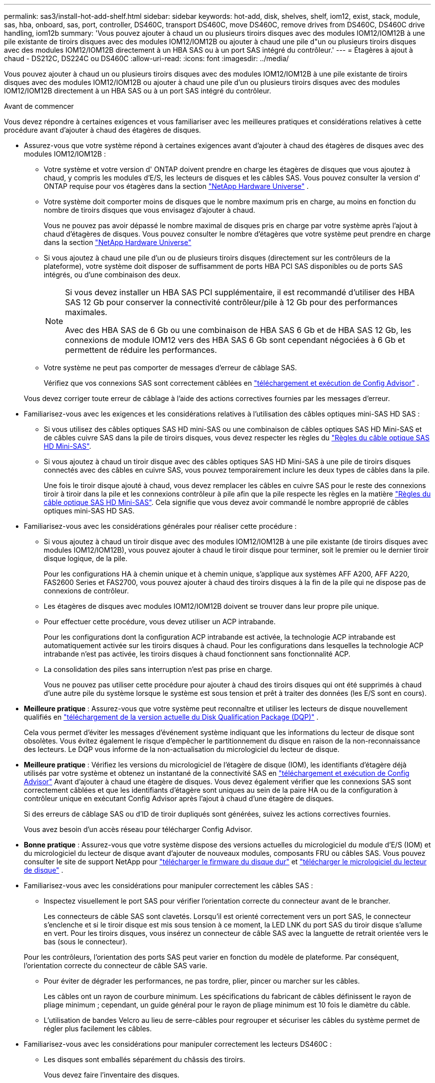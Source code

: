 ---
permalink: sas3/install-hot-add-shelf.html 
sidebar: sidebar 
keywords: hot-add, disk, shelves, shelf, iom12, exist, stack, module, sas, hba, onboard, sas, port, controller, DS460C, transport DS460C, move DS460C, remove drives from DS460C, DS460C drive handling, iom12b 
summary: 'Vous pouvez ajouter à chaud un ou plusieurs tiroirs disques avec des modules IOM12/IOM12B à une pile existante de tiroirs disques avec des modules IOM12/IOM12B ou ajouter à chaud une pile d"un ou plusieurs tiroirs disques avec des modules IOM12/IOM12B directement à un HBA SAS ou à un port SAS intégré du contrôleur.' 
---
= Étagères à ajout à chaud - DS212C, DS224C ou DS460C
:allow-uri-read: 
:icons: font
:imagesdir: ../media/


[role="lead"]
Vous pouvez ajouter à chaud un ou plusieurs tiroirs disques avec des modules IOM12/IOM12B à une pile existante de tiroirs disques avec des modules IOM12/IOM12B ou ajouter à chaud une pile d'un ou plusieurs tiroirs disques avec des modules IOM12/IOM12B directement à un HBA SAS ou à un port SAS intégré du contrôleur.

.Avant de commencer
Vous devez répondre à certaines exigences et vous familiariser avec les meilleures pratiques et considérations relatives à cette procédure avant d'ajouter à chaud des étagères de disques.

* Assurez-vous que votre système répond à certaines exigences avant d'ajouter à chaud des étagères de disques avec des modules IOM12/IOM12B :
+
** Votre système et votre version d' ONTAP doivent prendre en charge les étagères de disques que vous ajoutez à chaud, y compris les modules d'E/S, les lecteurs de disques et les câbles SAS. Vous pouvez consulter la version d' ONTAP requise pour vos étagères dans la section  https://hwu.netapp.com["NetApp Hardware Universe"^] .
** Votre système doit comporter moins de disques que le nombre maximum pris en charge, au moins en fonction du nombre de tiroirs disques que vous envisagez d'ajouter à chaud.
+
Vous ne pouvez pas avoir dépassé le nombre maximal de disques pris en charge par votre système après l'ajout à chaud d'étagères de disques. Vous pouvez consulter le nombre d'étagères que votre système peut prendre en charge dans la section  https://hwu.netapp.com["NetApp Hardware Universe"^]

** Si vous ajoutez à chaud une pile d'un ou de plusieurs tiroirs disques (directement sur les contrôleurs de la plateforme), votre système doit disposer de suffisamment de ports HBA PCI SAS disponibles ou de ports SAS intégrés, ou d'une combinaison des deux.
+
[NOTE]
====
Si vous devez installer un HBA SAS PCI supplémentaire, il est recommandé d'utiliser des HBA SAS 12 Gb pour conserver la connectivité contrôleur/pile à 12 Gb pour des performances maximales.

Avec des HBA SAS de 6 Gb ou une combinaison de HBA SAS 6 Gb et de HBA SAS 12 Gb, les connexions de module IOM12 vers des HBA SAS 6 Gb sont cependant négociées à 6 Gb et permettent de réduire les performances.

====
** Votre système ne peut pas comporter de messages d'erreur de câblage SAS.
+
Vérifiez que vos connexions SAS sont correctement câblées en  https://mysupport.netapp.com/site/tools["téléchargement et exécution de Config Advisor"^] .

+
Vous devez corriger toute erreur de câblage à l'aide des actions correctives fournies par les messages d'erreur.



* Familiarisez-vous avec les exigences et les considérations relatives à l'utilisation des câbles optiques mini-SAS HD SAS :
+
** Si vous utilisez des câbles optiques SAS HD mini-SAS ou une combinaison de câbles optiques SAS HD Mini-SAS et de câbles cuivre SAS dans la pile de tiroirs disques, vous devez respecter les règles du link:install-cabling-rules.html#mini-sas-hd-sas-optical-cable-rules["Règles du câble optique SAS HD Mini-SAS"].
** Si vous ajoutez à chaud un tiroir disque avec des câbles optiques SAS HD Mini-SAS à une pile de tiroirs disques connectés avec des câbles en cuivre SAS, vous pouvez temporairement inclure les deux types de câbles dans la pile.
+
Une fois le tiroir disque ajouté à chaud, vous devez remplacer les câbles en cuivre SAS pour le reste des connexions tiroir à tiroir dans la pile et les connexions contrôleur à pile afin que la pile respecte les règles en la matière link:install-cabling-rules.html#mini-sas-hd-sas-optical-cable-rules["Règles du câble optique SAS HD Mini-SAS"]. Cela signifie que vous devez avoir commandé le nombre approprié de câbles optiques mini-SAS HD SAS.



* Familiarisez-vous avec les considérations générales pour réaliser cette procédure :
+
** Si vous ajoutez à chaud un tiroir disque avec des modules IOM12/IOM12B à une pile existante (de tiroirs disques avec modules IOM12/IOM12B), vous pouvez ajouter à chaud le tiroir disque pour terminer, soit le premier ou le dernier tiroir disque logique, de la pile.
+
Pour les configurations HA à chemin unique et à chemin unique, s'applique aux systèmes AFF A200, AFF A220, FAS2600 Series et FAS2700, vous pouvez ajouter à chaud des tiroirs disques à la fin de la pile qui ne dispose pas de connexions de contrôleur.

** Les étagères de disques avec modules IOM12/IOM12B doivent se trouver dans leur propre pile unique.
** Pour effectuer cette procédure, vous devez utiliser un ACP intrabande.
+
Pour les configurations dont la configuration ACP intrabande est activée, la technologie ACP intrabande est automatiquement activée sur les tiroirs disques à chaud. Pour les configurations dans lesquelles la technologie ACP intrabande n'est pas activée, les tiroirs disques à chaud fonctionnent sans fonctionnalité ACP.

** La consolidation des piles sans interruption n'est pas prise en charge.
+
Vous ne pouvez pas utiliser cette procédure pour ajouter à chaud des tiroirs disques qui ont été supprimés à chaud d'une autre pile du système lorsque le système est sous tension et prêt à traiter des données (les E/S sont en cours).



* *Meilleure pratique* : Assurez-vous que votre système peut reconnaître et utiliser les lecteurs de disque nouvellement qualifiés en  https://mysupport.netapp.com/site/downloads/firmware/disk-drive-firmware/download/DISKQUAL/ALL/qual_devices.zip["téléchargement de la version actuelle du Disk Qualification Package (DQP)"^] .
+
Cela vous permet d'éviter les messages d'événement système indiquant que les informations du lecteur de disque sont obsolètes. Vous évitez également le risque d'empêcher le partitionnement du disque en raison de la non-reconnaissance des lecteurs. Le DQP vous informe de la non-actualisation du micrologiciel du lecteur de disque.

* *Meilleure pratique* : Vérifiez les versions du micrologiciel de l'étagère de disque (IOM), les identifiants d'étagère déjà utilisés par votre système et obtenez un instantané de la connectivité SAS en  https://mysupport.netapp.com/site/tools["téléchargement et exécution de Config Advisor"^] Avant d'ajouter à chaud une étagère de disques. Vous devez également vérifier que les connexions SAS sont correctement câblées et que les identifiants d'étagère sont uniques au sein de la paire HA ou de la configuration à contrôleur unique en exécutant Config Advisor après l'ajout à chaud d'une étagère de disques.
+
Si des erreurs de câblage SAS ou d'ID de tiroir dupliqués sont générées, suivez les actions correctives fournies.

+
Vous avez besoin d'un accès réseau pour télécharger Config Advisor.

* *Bonne pratique* : Assurez-vous que votre système dispose des versions actuelles du micrologiciel du module d'E/S (IOM) et du micrologiciel du lecteur de disque avant d'ajouter de nouveaux modules, composants FRU ou câbles SAS. Vous pouvez consulter le site de support NetApp pour  https://mysupport.netapp.com/site/downloads/firmware/disk-shelf-firmware["télécharger le firmware du disque dur"] et  https://mysupport.netapp.com/site/downloads/firmware/disk-drive-firmware["télécharger le micrologiciel du lecteur de disque"] .
* Familiarisez-vous avec les considérations pour manipuler correctement les câbles SAS :
+
** Inspectez visuellement le port SAS pour vérifier l'orientation correcte du connecteur avant de le brancher.
+
Les connecteurs de câble SAS sont clavetés. Lorsqu'il est orienté correctement vers un port SAS, le connecteur s'enclenche et si le tiroir disque est mis sous tension à ce moment, la LED LNK du port SAS du tiroir disque s'allume en vert. Pour les tiroirs disques, vous insérez un connecteur de câble SAS avec la languette de retrait orientée vers le bas (sous le connecteur).

+
Pour les contrôleurs, l'orientation des ports SAS peut varier en fonction du modèle de plateforme. Par conséquent, l'orientation correcte du connecteur de câble SAS varie.

** Pour éviter de dégrader les performances, ne pas tordre, plier, pincer ou marcher sur les câbles.
+
Les câbles ont un rayon de courbure minimum. Les spécifications du fabricant de câbles définissent le rayon de pliage minimum ; cependant, un guide général pour le rayon de pliage minimum est 10 fois le diamètre du câble.

** L'utilisation de bandes Velcro au lieu de serre-câbles pour regrouper et sécuriser les câbles du système permet de régler plus facilement les câbles.


* Familiarisez-vous avec les considérations pour manipuler correctement les lecteurs DS460C :
+
** Les disques sont emballés séparément du châssis des tiroirs.
+
Vous devez faire l'inventaire des disques.

** Après avoir déballez les lecteurs, vous devez les conserver pour une utilisation ultérieure.
+

CAUTION: *Perte possible d'accès aux données :* si vous déplacez le tiroir dans une autre partie du data Center ou si vous le transportez dans un autre emplacement, vous devez retirer les disques des tiroirs disques pour éviter d'endommager les tiroirs disques et les disques.

+

NOTE: Conservez les disques durs dans leur sac ESD jusqu'à ce que vous soyez prêt à les installer.

** Lors de la manipulation des disques durs, toujours porter un bracelet antistatique relié à la terre sur une surface non peinte du châssis du boîtier de stockage pour éviter les décharges statiques.
+
Si un bracelet n'est pas disponible, touchez une surface non peinte du châssis de votre boîtier de stockage avant de manipuler le lecteur de disque.







== Étape 1 : installer des étagères de disques pour un ajout à chaud

Pour chaque tiroir disque que vous ajoutez à chaud, vous installez le tiroir disque sur un rack, branchez les câbles d'alimentation, le tiroir disque et définissez l'ID du tiroir disque avant de procéder au câblage des connexions SAS.

.Étapes
. Installez le kit de montage en rack (pour les installations en rack à deux ou quatre montants) fourni avec votre tiroir disque en utilisant le Flyer d'installation fourni avec le kit.
+

NOTE: Si vous installez plusieurs tiroirs disques, vous devez les installer de bas en haut du rack pour une stabilité optimale.

+

NOTE: Ne montez pas la tablette de disque sur un rack de type opérateur ; le poids de la tablette peut entraîner une chute du rack sous son propre poids.

. Installez et fixez le tiroir disque sur les supports et le rack à l'aide du prospectus d'installation fourni avec le kit.
+
Pour rendre le tiroir disque plus léger et plus facile à manœuvrer, retirez les blocs d'alimentation et les modules d'E/S (IOM).

+

CAUTION: Bien que les disques des étagères DS460C soient emballés séparément, ce qui allège l'étagère, une étagère DS460C vide pèse environ 60 kg (132 lb). Il est recommandé d'utiliser un élévateur mécanique ou quatre personnes utilisant les poignées de levage pour déplacer une étagère DS460C vide en toute sécurité.

+
Votre DS460C est livré avec quatre poignées de levage amovibles (deux de chaque côté). Pour les installer, insérez leurs languettes dans les fentes latérales de l'étagère et poussez-les vers le haut jusqu'à ce qu'elles s'enclenchent. Ensuite, en faisant glisser l'étagère sur les rails, détachez les poignées une par une grâce au loquet. L'illustration suivante montre comment fixer une poignée de levage.

+
image::../media/drw_ds460c_handles.gif[Pose des poignées de levage]

. Réinstallez les blocs d'alimentation et les modules d'E/S que vous avez retirés avant d'installer le tiroir disque dans le rack.
. Si vous installez une étagère de disques DS460C, installez les disques dans les tiroirs prévus à cet effet. Sinon, passez à l'étape suivante.
+
[NOTE]
====
Portez toujours un bracelet antistatique relié à la terre sur une surface non peinte du châssis de votre boîtier de stockage pour éviter les décharges statiques.

Si un bracelet n'est pas disponible, touchez une surface non peinte du châssis de votre boîtier de stockage avant de manipuler le lecteur de disque.

====
+
Si vous avez acheté une étagère partiellement remplie, ce qui signifie que l'étagère contient moins de 60 disques qu'elle prend en charge, installez les disques comme suit dans chaque tiroir :

+
** Installez les quatre premiers disques dans les emplacements avant (0, 3, 6 et 9).
+

NOTE: *Risque de dysfonctionnement de l'équipement:* pour permettre un débit d'air correct et empêcher la surchauffe, toujours installer les quatre premiers disques dans les fentes avant (0, 3, 6 et 9).

** Pour les disques restants, répartissez-les uniformément entre les tiroirs.
+
L'illustration suivante montre comment les disques sont numérotés de 0 à 11 dans chaque tiroir disque du tiroir.

+
image::../media/dwg_trafford_drawer_with_hdds_callouts.gif[Numérotation des lecteurs]

+
... Ouvrez le tiroir supérieur de la tablette.
... Retirez un lecteur de son sac ESD.
... Relever la poignée de came de l'entraînement à la verticale.
... Alignez les deux boutons relevés de chaque côté du support d'entraînement avec l'espace correspondant dans le canal d'entraînement du tiroir d'entraînement.
+
image::../media/28_dwg_e2860_de460c_drive_cru.gif[Emplacement des boutons relevés sur l'entraînement]

+
[cols="10,90"]
|===


 a| 
image:../media/icon_round_1.png["Légende numéro 1"]
 a| 
Bouton levé sur le côté droit du support d'entraînement

|===
... Abaissez le lecteur tout droit, puis faites tourner la poignée de came vers le bas jusqu'à ce que le lecteur s'enclenche sous le loquet de dégagement orange.
... Répétez les sous-étapes précédentes pour chaque lecteur du tiroir.
+
Vous devez vous assurer que les emplacements 0, 3, 6 et 9 de chaque tiroir contiennent des lecteurs.

... Repoussez soigneusement le tiroir du lecteur dans le boîtier. +s image:../media/2860_dwg_e2860_de460c_gentle_close.gif["Fermeture du tiroir en douceur"]
+

CAUTION: *Perte possible d'accès aux données:* ne jamais claster le tiroir fermé. Poussez lentement le tiroir pour éviter de le secouant et d'endommager le module de stockage.

... Fermez le tiroir d'entraînement en poussant les deux leviers vers le centre.
... Répétez cette procédure pour chaque tiroir du tiroir disque.
... Fixez le cadre avant.




. Si vous ajoutez plusieurs tiroirs disques, répétez les étapes précédentes pour chaque tiroir disque que vous installez.
. Connectez les blocs d'alimentation de chaque tiroir disque :
+
.. Branchez d'abord les câbles d'alimentation aux tiroirs disques, puis fixez-les en place à l'aide de la pièce de retenue du cordon d'alimentation, puis branchez les câbles d'alimentation à différentes sources d'alimentation pour la résilience.
.. Mettez les blocs d'alimentation de chaque tiroir disque sous tension, puis attendez que les disques tournent.


. Définissez l'ID de tiroir pour chaque tiroir disque que vous ajoutez à chaud dans un ID unique au sein de la paire haute disponibilité ou de la configuration à un seul contrôleur.
+
Si vous utilisez un modèle de plateforme avec un tiroir disque interne, vous devez obtenir des ID de tiroir unique sur le tiroir disque interne et les tiroirs disques connectés en externe.

+
Vous pouvez suivre les étapes suivantes pour modifier les identifiants d'étagère. Pour des instructions plus détaillées, consultez link:install-change-shelf-id.html["Modifier l'ID de tiroir"^] .

+
.. Si nécessaire, vérifiez les ID de tiroir déjà utilisés en exécutant Config Advisor.
+
Vous pouvez également exécuter le `storage shelf show -fields shelf-id` Commande pour afficher la liste des ID de tiroir déjà utilisés (et les doublons si présents) dans votre système.

.. Accéder au bouton d'ID de tiroir derrière le capuchon d'extrémité gauche.
.. Remplacez l'ID de tiroir par un ID valide (00 à 99).
.. Mettez le tiroir disque sous tension afin de valider l'ID.
+
Attendez au moins 10 secondes avant de remettre le système sous tension pour terminer le cycle d'alimentation.

+
L'ID du tiroir clignote et la LED orange du panneau d'écran de l'opérateur clignote jusqu'à ce que vous mettiez le tiroir disque sous tension.

.. Répétez les sous-étapes a à d pour chaque tiroir disque que vous ajoutez à chaud.






== Étape 2 : Câblez les étagères de disques pour un ajout à chaud

Vous connectez les connexions SAS (tiroir à tiroir et contrôleur à pile) comme applicable aux tiroirs disques à chaud afin qu'ils soient connectés au système.

.Description de la tâche
* Pour obtenir des explications et des exemples de câblage « standard » tiroir à tiroir et de câblage « cluster à grande échelle », consultez la section link:install-cabling-rules.html#shelf-to-shelf-connection-rules["Règles de connexion SAS tiroir à tiroir"].
* Pour plus d'informations sur la lecture d'une fiche technique permettant de connecter le contrôleur à la pile, reportez-vous à la section link:install-cabling-worksheets-how-to-read-multipath.html["Comment lire une fiche technique pour relier les connexions du contrôleur à la pile pour assurer une connectivité multipathed"] ou link:install-cabling-worksheets-how-to-read-quadpath.html["Comment lire une fiche technique pour relier les connexions du contrôleur à la pile pour assurer une connectivité à quatre chemins d'accès"].
* Une fois que vous avez câblé les tiroirs disques ajoutés à chaud, ONTAP les reconnaît : la propriété des disques est attribuée si l'affectation automatique de la propriété des disques est activée ; le firmware des tiroirs disques (IOM) et le firmware des disques doivent être mis à jour automatiquement si nécessaire ; Si la technologie ACP intrabande est activée sur votre configuration, elle est automatiquement activée sur les tiroirs disques à chaud.
+

NOTE: Les mises à jour du micrologiciel peuvent prendre jusqu'à 30 minutes.



.Avant de commencer
* Vous devez avoir satisfait aux exigences pour terminer cette procédure et avoir installé, mis sous tension et défini les identifiants d'étagère pour chaque étagère de disque comme indiqué dans<<install_disk_shelves_for_a_hot_add,Installez les tiroirs disques avec des modules IOM12 pour une ajout à chaud>> .


.Étapes
. Si vous souhaitez attribuer manuellement une propriété de disque aux tiroirs disques que vous ajoutez à chaud, vous devez désactiver l'affectation automatique de propriété de disque si elle est activée. Sinon, passez à l'étape suivante.
+
Vous devez attribuer manuellement la propriété des disques si les disques de la pile sont la propriété des deux contrôleurs d'une paire haute disponibilité.

+
Vous désactivez l'affectation automatique de la propriété des disques avant de câbler les tiroirs disques à chaud, puis de les activer ultérieurement, à l'étape 7, vous les réactivez après le câblage des tiroirs disques ajoutés à chaud.

+
.. Vérifiez si l'assignation automatique de Disk Ownership est activée :``storage disk option show``
+
Si vous disposez d'une paire haute disponibilité, vous pouvez saisir la commande au niveau de la console d'un autre contrôleur.

+
Si l'affectation automatique de propriété de disque est activée, le résultat indique « activé » (pour chaque contrôleur) dans la colonne « affectation automatique ».

.. Si l'assignation automatique de Disk Ownership est activée, vous devez la désactiver :``storage disk option modify -node _node_nam_e -autoassign off``
+
Vous devez désactiver l'affectation automatique de la propriété de disque sur les deux contrôleurs d'une paire haute disponibilité.



. Si vous ajoutez à chaud une pile de tiroirs disques directement à un contrôleur, procédez comme suit ; sinon, passez à l'étape 3.
+
.. Si la pile que vous ajoutez à chaud comporte plusieurs tiroirs disques, reliez les connexions du tiroir au tiroir ; sinon, passez à la sous-étape b.
+
[cols="2*"]
|===
| Si... | Alors... 


 a| 
Vous câblez une pile avec une haute disponibilité multivoie, une haute disponibilité à trois chemins, des chemins d'accès multiples, une haute disponibilité à un seul chemin ou une connectivité à un seul chemin vers les contrôleurs
 a| 
Reliez les connexions du tiroir au tiroir en tant que connectivité « standard » (avec les ports IOM 3 et 1) :

... En commençant par le premier tiroir logique de la pile, connectez le port IOM A 3 au port A du tiroir suivant, jusqu'à ce que chaque IOM A de la pile soit connectée.
... Répétez la sous-étape i pour l'IOM B.




 a| 
Vous câbler une pile avec une connectivité à quatre chemins ou haute disponibilité ou à quatre chemins vers les contrôleurs
 a| 
Reliez les connexions du tiroir au tiroir en tant que connectivité « étendue » : vous reliez la connectivité standard à l'aide des ports IOM 3 et 1, puis la connectivité double à l'aide des ports IOM 4 et 2.

... En commençant par le premier tiroir logique de la pile, connectez le port IOM A 3 au port A du tiroir suivant, jusqu'à ce que chaque IOM A de la pile soit connectée.
... En commençant par le premier tiroir logique de la pile, connectez le port IOM A 4 au port A du tiroir suivant, jusqu'à ce que chaque IOM A de la pile soit connectée.
... Répétez les sous-étapes i et ii pour l'IOM B.


|===
.. Consultez les fiches de câblage du contrôleur à la pile et des exemples de câblage pour savoir si une fiche complète existe pour votre configuration.
+
link:install-cabling-worksheets-examples-fas2600.html["Feuilles de câblage contrôleur à pile et exemples de câblage pour les plateformes avec stockage interne"]

+
link:install-cabling-worksheets-examples-multipath.html["Fiches de câblage contrôleur à pile et exemples de câblage pour les configurations haute disponibilité multivoie"]

+
link:install-worksheets-examples-quadpath.html["Fiche de câblage contrôleur à pile et exemple de câblage pour une configuration haute disponibilité à quatre chemins d'accès avec deux HBA SAS à quatre ports"]

.. Si la fiche de votre configuration est remplie, connectez les câbles du contrôleur à la pile à l'aide de la fiche complétée. Sinon, passez à la sous-étape suivante.
.. Si aucune fiche n'est remplie pour votre configuration, remplissez le modèle de fiche approprié, puis connectez les câbles du contrôleur à la pile à l'aide de la fiche de travail complétée.
+
link:install-cabling-worksheet-template-multipath.html["Modèle de fiche de câblage contrôleur à pile pour la connectivité multipathed"]

+
link:install-cabling-worksheet-template-quadpath.html["Modèle de fiche de câblage contrôleur à pile pour la connectivité à quatre chemins d'accès"]

.. Vérifier que tous les câbles sont bien fixés.


. Si vous ajoutez à chaud un ou plusieurs tiroirs disques à une extrémité (le premier ou le dernier tiroir disque logique) d'une pile existante, suivez les sous-étapes applicables à votre configuration. Dans le cas contraire, passez à l'étape suivante.
+

NOTE: Assurez-vous d'attendre au moins 70 secondes entre le débranchement d'un câble et le rebranchement, et si vous remplacez un câble plus long.

+
[cols="2*"]
|===
| Si vous êtes... | Alors... 


 a| 
Ajout à chaud d'un tiroir disque à l'extrémité d'une pile offrant une connectivité multivoie haute disponibilité, à trois chemins d'accès, à chemins d'accès multiples, à quatre chemins d'accès haute disponibilité ou à quatre chemins vers les contrôleurs
 a| 
.. Déconnectez tous les câbles du module d'E/S A du tiroir disque à l'extrémité de la pile qui sont connectés à n'importe quel contrôleur. Sinon, passez à l'étape par sous-
+
Laissez l'autre extrémité de ces câbles connectés aux contrôleurs ou remplacez les câbles par des câbles plus longs si nécessaire.

.. Reliez les connexions entre le module d'E/S A du tiroir disque à l'extrémité de la pile et le module A du tiroir disque à chaud.
.. Reconnectez tous les câbles que vous avez retirés de la sous-étape a aux mêmes ports sur le module d'E/S A du tiroir disque que vous ajoutez à chaud. Sinon, passez à la sous-étape suivante.
.. Vérifier que tous les câbles sont bien fixés.
.. Répétez les sous-étapes a à d pour IOM B ; sinon, passez à l'étape 4.




 a| 
Ajout à chaud d'un tiroir disque à la fin de la pile dans une configuration HA à chemin unique ou à chemin unique, selon le cas des systèmes AFF A200, AFF A220, FAS2600 Series et FAS2700.

Ces instructions sont destinées à l'ajout à chaud à l'extrémité de la pile qui ne dispose pas de connexions contrôleur à pile.
 a| 
.. Reliez la connexion entre le module d'E/S A du tiroir disque de la pile et le module a du tiroir disque que vous ajoutez à chaud.
.. Vérifier que le câble est bien fixé.
.. Répétez les sous-étapes applicables pour l'IOM B.


|===
. Si vous avez ajouté à chaud un tiroir disque avec des câbles optiques SAS HD Mini-SAS à une pile de tiroirs disques connectés avec des câbles en cuivre SAS, remplacez les câbles en cuivre SAS. Sinon, passez à l'étape suivante.
+
Remplacez les câbles un par un et assurez-vous d'attendre au moins 70 secondes entre le débranchement d'un câble et le branchement d'un câble neuf.

. Vérifiez que vos connexions SAS sont correctement câblées en  https://mysupport.netapp.com/site/tools["téléchargement et exécution de Config Advisor"^] .
+
Si des erreurs de câblage SAS sont générées, suivez les actions correctives fournies.

. Vérifiez la connectivité SAS pour chaque tiroir disque ajouté à chaud : `storage shelf show -shelf _shelf_name_ -connectivity`
+
Vous devez exécuter cette commande pour chaque tiroir disque ajouté à chaud.

+
Par exemple, le résultat suivant montre que le tiroir disque ajouté à chaud 2.5 est connecté aux ports initiateurs 1a et 0d (paire de ports 1a/0d) sur chaque contrôleur (dans une configuration haute disponibilité multivoie FAS8080 avec un HBA SAS à quatre ports) :

+
[listing]
----
cluster1::> storage shelf show -shelf 2.5 -connectivity

           Shelf Name: 2.5
             Stack ID: 2
             Shelf ID: 5
            Shelf UID: 40:0a:09:70:02:2a:2b
        Serial Number: 101033373
          Module Type: IOM12
                Model: DS224C
         Shelf Vendor: NETAPP
           Disk Count: 24
      Connection Type: SAS
          Shelf State: Online
               Status: Normal

Paths:

Controller     Initiator   Initiator Side Switch Port   Target Side Switch Port   Target Port   TPGN
------------   ---------   --------------------------   -----------------------   -----------   ------
stor-8080-1    1a           -                           -                          -             -
stor-8080-1    0d           -                           -                          -             -
stor-8080-2    1a           -                           -                          -             -
stor-8080-2    0d           -                           -                          -             -

Errors:
------
-
----
. Si vous avez désactivé l'affectation automatique de propriété de disque à l'étape 1, attribuez manuellement la propriété de disque, puis réactivez l'affectation automatique de propriété de disque si nécessaire :
+
.. Afficher tous les disques non possédés :``storage disk show -container-type unassigned``
.. Affectez chaque disque :``storage disk assign -disk _disk_name_ -owner _owner_name_``
+
Vous pouvez utiliser le caractère générique pour attribuer plusieurs disques à la fois.

.. Réactivez l'affectation automatique de la propriété de disque si nécessaire :``storage disk option modify -node _node_name_ -autoassign on``
+
Vous devez à nouveau activer l'affectation automatique de la propriété de disque sur les deux contrôleurs d'une paire haute disponibilité.



. Si votre configuration exécute une configuration ACP intrabande, vérifiez que la technologie ACP intrabande est automatiquement activée sur les tiroirs disques à chaud : `storage shelf acp show`
+
Dans le résultat, « In-band » est répertorié comme « actif » pour chaque nœud.





== (Facultatif) Étape 3 : Déplacer ou transporter les étagères DS460C

Si, à l'avenir, vous déplacez les étagères DS460C vers une autre partie du centre de données ou transportez les étagères vers un autre emplacement, vous devez retirer les disques des tiroirs de disques pour éviter d'endommager les tiroirs de disques et les disques.

* Si vous avez conservé les matériaux d'emballage du lecteur lorsque vous avez installé les étagères DS460C dans le cadre de votre ajout à chaud d'étagère, utilisez-les pour reconditionner les lecteurs avant de les déplacer.
+
Si vous n'avez pas enregistré les matériaux d'emballage, vous devez placer les lecteurs sur des surfaces rembourrées ou utiliser un autre emballage amorti. Ne jamais empiler les disques les uns sur les autres.

* Avant de manipuler les lecteurs, portez un bracelet antistatique relié à la terre sur une surface non peinte du châssis de votre boîtier de stockage.
+
Si un bracelet n'est pas disponible, touchez une surface non peinte du châssis de votre boîtier de stockage avant de manipuler un lecteur.

* Vous devez prendre des mesures pour manipuler les lecteurs avec précaution :
+
** Toujours utiliser deux mains lors du retrait, de l'installation ou du transport d'un lecteur pour soutenir son poids.
+

CAUTION: Ne placez pas les mains sur les cartes d'entraînement exposées sur la face inférieure du support d'entraînement.

** Veillez à ne pas heurter les entraînements contre d'autres surfaces.
** Les entraînements doivent être tenus à l'écart des dispositifs magnétiques.
+

CAUTION: Les champs magnétiques peuvent détruire toutes les données d'un lecteur et causer des dommages irréparables au circuit d'entraînement.




